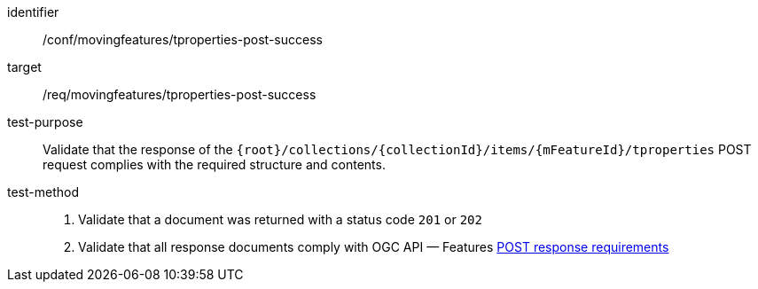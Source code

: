 [[conf_mf_tproperties_post_success]]
////
[cols=">20h,<80d",width="100%"]
|===
|*Abstract Test {counter:conf-id}* |*/conf/movingfeatures/tproperties-post-success*
|Requirement    | <<req_mf-tproperties-response-post, /req/movingfeatures/tproperties-post-success>>
|Test purpose   | Validate that the response of `{root}/collections/{collectionId}/items/{mFeatureId}/tproperties` POST request complies with the required structure and contents.
|Test method    |
1. Validate that a document was returned with a status code `201` or `202` +
2. Validate that all response documents comply with OGC API — Features link:http://docs.ogc.org/DRAFTS/20-002.html#_response[POST response requirements]
|===
////

[abstract_test]
====
[%metadata]
identifier:: /conf/movingfeatures/tproperties-post-success
target:: /req/movingfeatures/tproperties-post-success
test-purpose:: Validate that the response of the `{root}/collections/{collectionId}/items/{mFeatureId}/tproperties` POST request complies with the required structure and contents.
test-method::
+
--
1. Validate that a document was returned with a status code `201` or `202` +
2. Validate that all response documents comply with OGC API — Features link:http://docs.ogc.org/DRAFTS/20-002.html#_response[POST response requirements]
--
====